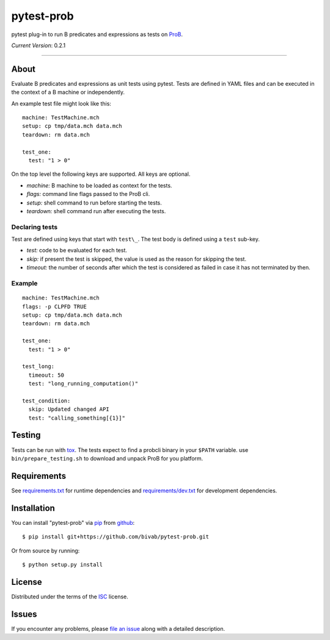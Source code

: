pytest-prob
===========

.. image:: https://travis-ci.org/bivab/pytest-prob.svg?branch=master
    :target: https://travis-ci.org/bivab/pytest-prob
    :alt: See Build Status on Travis CI

pytest plug-in to run B predicates and expressions as tests on `ProB`_.

*Current Version*: 0.2.1

----

About
-----

Evaluate B predicates and expressions as unit tests using pytest. Tests are
defined in YAML files and can be executed in the context of a B machine or
independently.

An example test file might look like this: ::

  machine: TestMachine.mch
  setup: cp tmp/data.mch data.mch
  teardown: rm data.mch

  test_one:
    test: "1 > 0"

On the top level the following keys are supported. All keys are optional.

- *machine:* B machine to be loaded as context for the tests.
- *flags:* command line flags passed to the ProB cli.
- *setup:* shell command to run before starting the tests.
- *teardown:* shell command run after executing the tests.

Declaring tests
~~~~~~~~~~~~~~~

Test are defined using keys that start with ``test\_``.  The test body is defined using a ``test`` sub-key.

- *test:* code to be evaluated for each test.
- *skip:* if present the test is skipped, the value is used as the reason for skipping the test.
- *timeout:* the number of seconds after which the test is considered as failed in case it has not terminated by then. 

Example
~~~~~~~

::

  machine: TestMachine.mch
  flags: -p CLPFD TRUE
  setup: cp tmp/data.mch data.mch
  teardown: rm data.mch

  test_one:
    test: "1 > 0"

  test_long:
    timeout: 50
    test: "long_running_computation()"

  test_condition:
    skip: Updated changed API
    test: "calling_something[{1}]"

Testing
-------

Tests can be run with `tox`_. The tests expect to find a probcli binary in your
``$PATH`` variable. use ``bin/prepare_testing.sh`` to download and unpack ProB
for you platform.

Requirements
------------

See `requirements.txt`_ for runtime dependencies and `requirements/dev.txt`_ for development dependencies.

Installation
------------

You can install "pytest-prob" via `pip`_ from `github`_::

    $ pip install git+https://github.com/bivab/pytest-prob.git

Or from source by running::

    $ python setup.py install

License
-------

Distributed under the terms of the `ISC`_ license.


Issues
------

If you encounter any problems, please `file an issue`_ along with a detailed description.

.. _`ProB`: http://www3.hhu.de/stups/prob/
.. _`pytest`: https://github.com/pytest-dev/pytest
.. _`tox`: https://tox.readthedocs.org/en/latest/
.. _`pip`: https://pypi.python.org/pypi/pip/
.. _`file an issue`: https://github.com/bivab/pytest-prob/issues
.. _`ISC`: LICENSE
.. _`requirements.txt`: requirements.txt
.. _`requirements/dev.txt`: requirements/dev.txt
.. _`github`: https://github.com/bivab/pytest-prob
